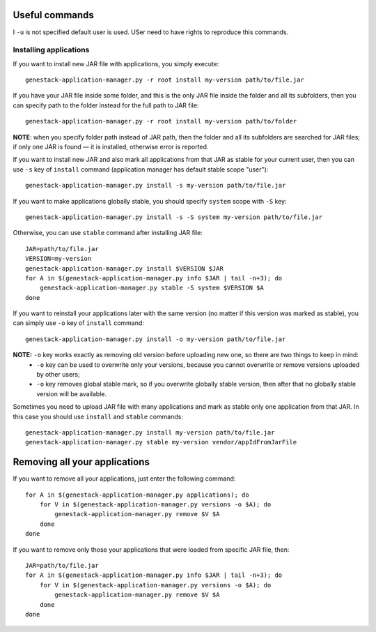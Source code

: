 Useful commands
---------------

I ``-u`` is not specified default user is used. USer need to have rights to reproduce this commands.

Installing applications
^^^^^^^^^^^^^^^^^^^^^^^

If you want to install new JAR file with applications, you simply execute::

    genestack-application-manager.py -r root install my-version path/to/file.jar

If you have your JAR file inside some folder, and this is the only JAR file inside the folder and all its subfolders, then you can specify path to the folder instead for the full path to JAR file::

    genestack-application-manager.py -r root install my-version path/to/folder

**NOTE**: when you specify folder path instead of JAR path, then the folder and all its subfolders are searched for JAR files; if only one JAR is found — it is installed, otherwise error is reported.


If you want to install new JAR and also mark all applications from that JAR as stable for your current user, then you can use ``-s`` key of ``install`` command (application manager has default stable scope "user")::

    genestack-application-manager.py install -s my-version path/to/file.jar

If you want to make applications globally stable, you should specify ``system`` scope with ``-S`` key::

    genestack-application-manager.py install -s -S system my-version path/to/file.jar

Otherwise, you can use ``stable`` command after installing JAR file::

    JAR=path/to/file.jar
    VERSION=my-version
    genestack-application-manager.py install $VERSION $JAR
    for A in $(genestack-application-manager.py info $JAR | tail -n+3); do
        genestack-application-manager.py stable -S system $VERSION $A
    done

If you want to reinstall your applications later with the same version (no matter if this version was marked as stable), you can simply use ``-o`` key of ``install`` command::

    genestack-application-manager.py install -o my-version path/to/file.jar

**NOTE:** ``-o`` key works exactly as removing old version before uploading new one, so there are two things to keep in mind:
  - ``-o`` key can be used to overwrite only your versions, because you cannot overwrite or remove versions uploaded by other users;
  - ``-o`` key removes global stable mark, so if you overwrite globally stable version, then after that no globally stable version will be available.

Sometimes you need to upload JAR file with many applications and mark as stable only one application from that JAR.
In this case you should use ``install`` and ``stable`` commands::

    genestack-application-manager.py install my-version path/to/file.jar
    genestack-application-manager.py stable my-version vendor/appIdFromJarFile

Removing all your applications
------------------------------

If you want to remove all your applications, just enter the following command::

    for A in $(genestack-application-manager.py applications); do
        for V in $(genestack-application-manager.py versions -o $A); do
            genestack-application-manager.py remove $V $A
        done
    done

If you want to remove only those your applications that were loaded from specific JAR file, then::

    JAR=path/to/file.jar
    for A in $(genestack-application-manager.py info $JAR | tail -n+3); do
        for V in $(genestack-application-manager.py versions -o $A); do
            genestack-application-manager.py remove $V $A
        done
    done

